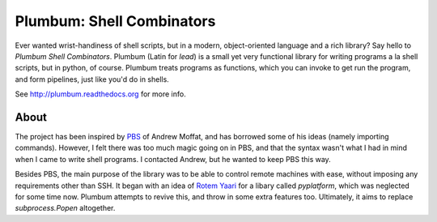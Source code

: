 Plumbum: Shell Combinators
==========================

Ever wanted wrist-handiness of shell scripts, but in a modern, object-oriented language and 
a rich library? Say hello to *Plumbum Shell Combinators*. Plumbum (Latin for *lead*) is a small 
yet very functional library for writing programs a la shell scripts, but in python, of course. 
Plumbum treats programs as functions, which you can invoke to get run the program, and form
pipelines, just like you'd do in shells.

See http://plumbum.readthedocs.org for more info.


About
-----
The project has been inspired by `PBS <https://github.com/amoffat/pbs>`_ of Andrew Moffat,
and has borrowed some of his ideas (namely importing commands). However, I felt there was too
much magic going on in PBS, and that the syntax wasn't what I had in mind when I came to write
shell programs. I contacted Andrew, but he wanted to keep PBS this way.

Besides PBS, the main purpose of the library was to be able to control remote machines with ease,
without imposing any requirements other than SSH. It began with an idea of 
`Rotem Yaari <https://github.com/vmalloc/>`_ for a libary called `pyplatform`, which was
neglected for some time now. Plumbum attempts to revive this, and throw in some extra features
too. Ultimately, it aims to replace `subprocess.Popen` altogether.

